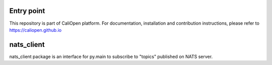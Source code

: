 Entry point
===========

This repository is part of CaliOpen platform. For documentation, installation and
contribution instructions, please refer to https://caliopen.github.io

nats_client
============

nats_client package is an interface for py.main to subscribe to "topics" published on NATS server.


